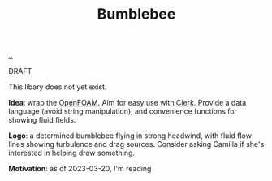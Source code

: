 :PROPERTIES:
:ID: 7fe75ff7-4508-49be-89fd-53f52a846424
:END:
#+TITLE: Bumblebee

[[file:..][..]]

DRAFT

This libary does not yet exist.

*Idea*: wrap the [[id:7b88332e-f8a7-452b-bfd8-d128728182ce][OpenFOAM]].
Aim for easy use with [[id:9799d27f-49d0-414a-bb94-f611588fc85c][Clerk]].
Provide a data language (avoid string manipulation), and convenience functions for showing fluid fields.

*Logo*: a determined bumblebee flying in strong headwind, with fluid flow lines showing turbulence and drag sources.
Consider asking Camilla if she's interested in helping draw something.

*Motivation*: as of 2023-03-20, I'm reading

